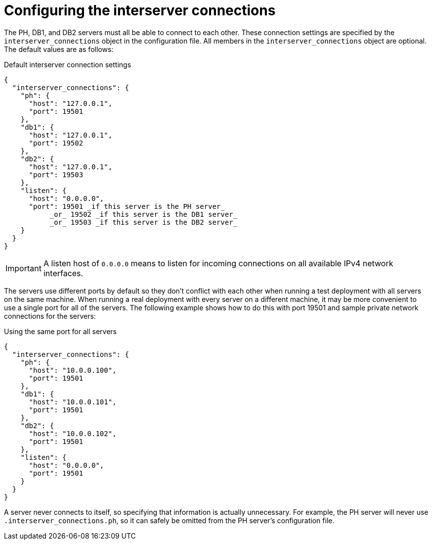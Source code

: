 //
// Copyright (C) 2018-2023 Stealth Software Technologies, Inc.
//
// Permission is hereby granted, free of charge, to any person
// obtaining a copy of this software and associated documentation
// files (the "Software"), to deal in the Software without
// restriction, including without limitation the rights to use,
// copy, modify, merge, publish, distribute, sublicense, and/or
// sell copies of the Software, and to permit persons to whom the
// Software is furnished to do so, subject to the following
// conditions:
//
// The above copyright notice and this permission notice (including
// the next paragraph) shall be included in all copies or
// substantial portions of the Software.
//
// THE SOFTWARE IS PROVIDED "AS IS", WITHOUT WARRANTY OF ANY KIND,
// EXPRESS OR IMPLIED, INCLUDING BUT NOT LIMITED TO THE WARRANTIES
// OF MERCHANTABILITY, FITNESS FOR A PARTICULAR PURPOSE AND
// NONINFRINGEMENT. IN NO EVENT SHALL THE AUTHORS OR COPYRIGHT
// HOLDERS BE LIABLE FOR ANY CLAIM, DAMAGES OR OTHER LIABILITY,
// WHETHER IN AN ACTION OF CONTRACT, TORT OR OTHERWISE, ARISING
// FROM, OUT OF OR IN CONNECTION WITH THE SOFTWARE OR THE USE OR
// OTHER DEALINGS IN THE SOFTWARE.
//
// SPDX-License-Identifier: MIT
//

[#configuring_the_interserver_connections]
= Configuring the interserver connections

The PH, DB1, and DB2 servers must all be able to connect to each other.
These connection settings are specified by the `interserver_connections`
object in the configuration file.
All members in the `interserver_connections` object are optional.
The default values are as follows:

.Default interserver connection settings
[source,subs="{subs_source}"]
----
{
  "interserver_connections": {
    "ph": {
      "host": "127.0.0.1",
      "port": 19501
    },
    "db1": {
      "host": "127.0.0.1",
      "port": 19502
    },
    "db2": {
      "host": "127.0.0.1",
      "port": 19503
    },
    "listen": {
      "host": "0.0.0.0",
      "port": 19501 _if this server is the PH server_
           _or_ 19502 _if this server is the DB1 server_
           _or_ 19503 _if this server is the DB2 server_
    }
  }
}
----

[IMPORTANT]
====
A listen host of `0.0.0.0` means to listen for incoming connections on
all available IPv4 network interfaces.
====

The servers use different ports by default so they don't conflict with
each other when running a test deployment with all servers on the same
machine.
When running a real deployment with every server on a different machine,
it may be more convenient to use a single port for all of the servers.
The following example shows how to do this with port 19501 and sample
private network connections for the servers:

.Using the same port for all servers
[source,subs="{subs_source}"]
----
{
  "interserver_connections": {
    "ph": {
      "host": "10.0.0.100",
      "port": 19501
    },
    "db1": {
      "host": "10.0.0.101",
      "port": 19501
    },
    "db2": {
      "host": "10.0.0.102",
      "port": 19501
    },
    "listen": {
      "host": "0.0.0.0",
      "port": 19501
    }
  }
}
----

A server never connects to itself, so specifying that information is
actually unnecessary.
For example, the PH server will never use `.interserver_connections.ph`,
so it can safely be omitted from the PH server's configuration file.

//
